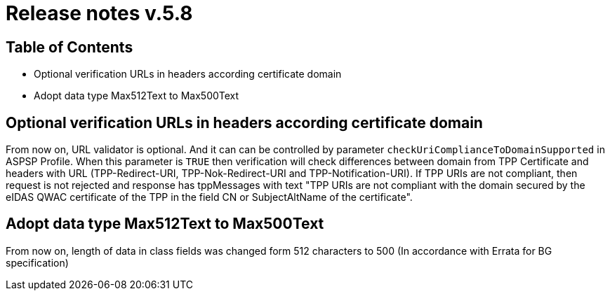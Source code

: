 = Release notes v.5.8

== Table of Contents

* Optional verification URLs in headers according certificate domain
* Adopt data type Max512Text to Max500Text

== Optional verification URLs in headers according certificate domain
From now on, URL validator is optional. And it can can be controlled by parameter `checkUriComplianceToDomainSupported` in ASPSP Profile.
When this parameter is `TRUE` then verification will check differences between domain from TPP Certificate and headers with URL (TPP-Redirect-URI, TPP-Nok-Redirect-URI and TPP-Notification-URI).
If TPP URIs are not compliant, then request is not rejected and response has tppMessages with text "TPP URIs are not compliant with the domain secured by the eIDAS QWAC certificate of the TPP in the field CN or SubjectAltName of the certificate".


== Adopt data type Max512Text to Max500Text

From now on, length of data in class fields was changed form 512 characters to 500 (In accordance with Errata for BG specification)
